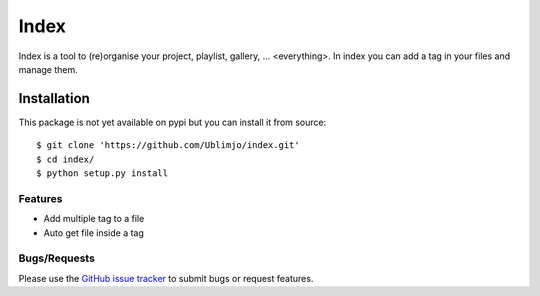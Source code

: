 Index
*****

Index is a tool to (re)organise your project, playlist, gallery, ... 
<everything>. In index you can add a tag in your files and manage them.


Installation
============

.. With pip it's realy easy. Execute ```$ pip install index```
This package is not yet available on pypi but you can install it from source::

  $ git clone 'https://github.com/Ublimjo/index.git'
  $ cd index/
  $ python setup.py install

Features
--------

- Add multiple tag to a file

- Auto get file inside a tag


Bugs/Requests
-------------

Please use the `GitHub issue tracker 
<https://github.com/Ublimjo/index/issues>`_ to submit bugs or request features.
